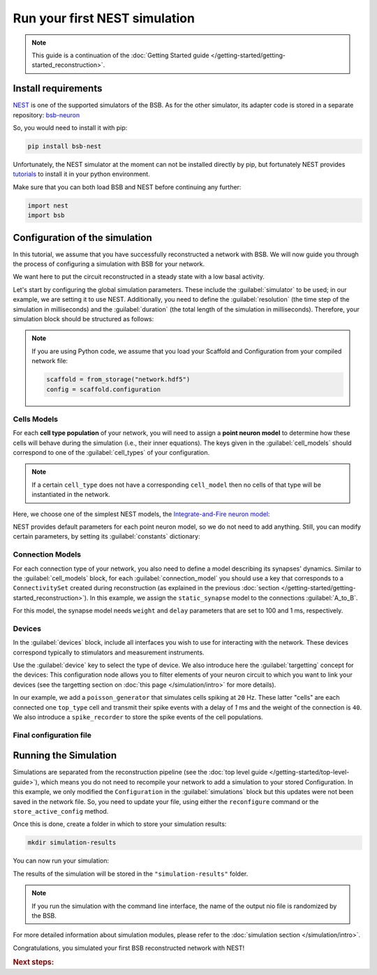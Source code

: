 .. _simulation-guide:

##############################
Run your first NEST simulation
##############################

.. note::

    This guide is a continuation of the
    :doc:`Getting Started guide </getting-started/getting-started_reconstruction>`.

Install requirements
====================

`NEST <https://nest-simulator.readthedocs.io/en/stable/>`_ is one of the supported
simulators of the BSB.
As for the other simulator, its adapter code is stored in a separate repository:
`bsb-neuron <https://github.com/dbbs-lab/bsb-nest>`_

So, you would need to install it with pip:

.. code-block:: bash

    pip install bsb-nest

Unfortunately, the NEST simulator at the moment can not be installed directly by pip, but
fortunately NEST provides
`tutorials <https://nest-simulator.readthedocs.io/en/stable/installation/index.html>`_
to install it in your python environment.

Make sure that you can both load BSB and NEST before continuing any further:

.. code-block:: python

    import nest
    import bsb

Configuration of the simulation
===============================

In this tutorial, we assume that you have successfully reconstructed a network with BSB.
We will now guide you through the process of configuring a simulation with BSB for your network.

We want here to put the circuit reconstructed in a steady state with a low basal activity.

Let's start by configuring the global simulation parameters.
These include the :guilabel:`simulator` to be used; in our example, we are setting it to
use NEST.
Additionally, you need to define the :guilabel:`resolution` (the time step of the simulation in milliseconds)
and the :guilabel:`duration` (the total length of the simulation in milliseconds).
Therefore, your simulation block should be structured as follows:

.. tab-set-code::

    .. code-block:: json

        "simulations": {
            "basal_activity": {
              "simulator": "nest",
              "resolution": 0.1,
              "duration": 5000,
              "cell_models": {
              },
              "connection_models": {
              },
              "devices":{
              }
        }

    .. code-block:: python

        config.simulations.add("basal_activity",
          simulator="nest",
          resolution=0.1,
          duration=5000,
          cell_models={},
          connection_models={},
          devices={}
        )

.. note::

    If you are using Python code, we assume that you load your Scaffold and Configuration
    from your compiled network file:

    .. code-block:: python

        scaffold = from_storage("network.hdf5")
        config = scaffold.configuration

Cells Models
------------
For each **cell type population** of your network, you will need to assign a **point neuron model** to
determine how these cells will behave during the simulation (i.e., their inner equations).
The keys given in the :guilabel:`cell_models` should correspond to one of the :guilabel:`cell_types` of your
configuration.

.. note::

    If a certain ``cell_type`` does not have a corresponding ``cell_model`` then no cells of that type will be
    instantiated in the network.

Here, we choose one of the simplest NEST models, the
`Integrate-and-Fire neuron model <https://nest-simulator.readthedocs.io/en/v3.8/models/iaf_cond_alpha.html>`_:

.. tab-set-code::

    .. code-block:: json

         "cell_models": {
            "base_type": {
              "model": "iaf_cond_alpha"
            },
            "top_type": {
              "model": "iaf_cond_alpha"
            }
          },

    .. code-block:: python

        config.simulations["basal_activity"].cell_models=dict(
          base_type={"model":"iaf_cond_alpha"},
          top_type={"model":"iaf_cond_alpha"}
        )

NEST provides default parameters for each point neuron model, so we do not need to add anything.
Still, you can modify certain parameters, by setting its :guilabel:`constants` dictionary:

.. tab-set-code::

    .. code-block:: json

      "cell_models": {
        "base_type": {
          "model": "iaf_cond_alpha",
          "constants": {
            "t_ref": 1.5,
            "V_m": -62.0
          }
        },

    .. code-block:: python

        config.simulations["basal_activity"].cell_models=dict(
          base_type={"model":"iaf_cond_alpha", dict(t_ref=1.5, V_m=-62.0)},
        )


Connection Models
-----------------

For each connection type of your network, you also need to define a model describing its synapses' dynamics.
Similar to the :guilabel:`cell_models` block, for each :guilabel:`connection_model` you should use a key
that corresponds to a ``ConnectivitySet`` created during reconstruction (as explained in the previous
:doc:`section </getting-started/getting-started_reconstruction>`).
In this example, we assign the ``static_synapse`` model to the connections :guilabel:`A_to_B`.

.. tab-set-code::

    .. code-block:: json

      "connection_models": {
        "A_to_B": {
            "synapse": {
              "model": "static_synapse",
              "weight": 100,
              "delay": 1
            }
        }
      },

    .. code-block:: python

        config.simulations["basal_activity"].connection_models=dict(
          A_to_B=dict(
            synapse=dict(
              model="static_synapse",
              weight=100,
              delay=1
            )
          )
        )

For this model, the synapse model needs ``weight`` and ``delay`` parameters that are set to 100 and 1 ms,
respectively.

Devices
-------

In the :guilabel:`devices` block, include all interfaces you wish to use for interacting with the network.
These devices correspond typically to stimulators and measurement instruments.

Use the :guilabel:`device` key to select the type of device.
We also introduce here the :guilabel:`targetting` concept for the devices: This configuration node allows you to
filter elements of your neuron circuit to which you want to link your devices (see the targetting section on
:doc:`this page </simulation/intro>` for more details).

.. tab-set-code::

    .. code-block:: json

            "devices": {
                    "background_noise": {
                      "device": "poisson_generator",
                      "rate": 20,
                      "targetting": {
                        "strategy": "cell_model",
                        "cell_models": ["base_type"]
                      },
                      "weight": 40,
                      "delay": 1
                    },
                    "base_layer_record": {
                      "device": "spike_recorder",
                      "delay": 0.1,
                      "targetting": {
                        "strategy": "cell_model",
                        "cell_models": ["base_type"]
                      }
                    },
                    "top_layer_record": {
                      "device": "spike_recorder",
                      "delay": 0.1,
                      "targetting": {
                        "strategy": "cell_model",
                        "cell_models": ["top_type"]
                      }
                    }
            }

    .. code-block:: python

            config.simulations["basal_activity"].devices=dict(
              general_noise=dict(
                      device= "poisson_generator",
                      rate= 20,
                      targetting= {
                        "strategy": "cell_model",
                        "cell_models": ["base_type"]
                      },
                      weight= 40,
                      delay= 1
              ),
              base_layer_record=dict(
                      device= "spike_recorder",
                      delay= 0.1,
                      targetting= {
                        "strategy": "cell_model",
                        "cell_models": ["base_type"]
                      }
              ),
              top_layer_record=dict(
                      device= "spike_recorder",
                      delay= 0.1,
                      targetting= {
                        "strategy": "cell_model",
                        "cell_models": ["top_type"]
                      }
              )
            )

In our example, we add a ``poisson_generator`` that simulates cells spiking at ``20`` Hz.
These latter "cells" are each connected one ``top_type`` cell and transmit their spike events with a delay
of `1` ms and the weight of the connection is ``40``.
We also introduce a ``spike_recorder`` to store the spike events of the cell populations.

Final configuration file
------------------------

.. tab-set-code::

  .. literalinclude:: ../configs/guide-nest.yaml
    :language: yaml

  .. literalinclude:: ../configs/guide-nest.json
    :language: json

  .. literalinclude:: /../examples/tutorials/nest-simulation.py
    :language: python
    :lines: 1-45


Running the Simulation
======================

Simulations are separated from the reconstruction pipeline (see the
:doc:`top level guide </getting-started/top-level-guide>`),
which means you do not need to recompile your network to add a simulation to your stored Configuration.
In this example, we only modified the ``Configuration`` in the :guilabel:`simulations` block but this updates were
not been saved in the network file.
So, you need to update your file, using either the ``reconfigure`` command or the ``store_active_config`` method.

.. tab-set-code::

  .. code-block:: bash

    bsb reconfigure network.hdf5 network_configuration.json

  .. code-block:: python

    storage = scaffold.storage
    storage.store_active_config(config)

Once this is done, create a folder in which to store your simulation results:

.. code-block:: bash

    mkdir simulation-results

You can now run your simulation:

.. tab-set-code::

  .. code-block:: bash

    bsb simulate network.hdf5 basal_activity -o simulation-results

  .. code-block:: python

        from bsb import from_storage

        scaffold = from_storage("network.hdf5")
        result = scaffold.run_simulation("basal_activity")
        result.write("simulation-results/basal_activity.nio", "ow")

The results of the simulation will be stored in the ``"simulation-results"`` folder.

.. note::
    If you run the simulation with the command line interface, the name of the output nio file is randomized by the BSB.

For more detailed information about simulation modules,
please refer to the :doc:`simulation section </simulation/intro>`.

Congratulations, you simulated your first BSB reconstructed network with NEST!

.. rubric:: Next steps:

.. grid:: 1 1 1 2
    :gutter: 1


    .. grid-item-card:: :octicon:`fold-up;1em;sd-text-warning` Analyze your Results
        :link: guide_analyze_results
        :link-type: ref

        How to extract your data.

    .. grid-item-card:: :octicon:`tools;1em;sd-text-warning` Make custom components
       :link: guide_components
       :link-type: ref

       Learn how to write your own components to e.g. place or connect cells.

    .. grid-item-card:: :octicon:`gear;1em;sd-text-warning` Domains
       :link: main-components
       :link-type: ref

       Explore more about the main components.

    .. grid-item-card:: :octicon:`device-camera-video;1em;sd-text-warning` Examples
        :link: examples
        :link-type: ref

        Explore more advanced examples
